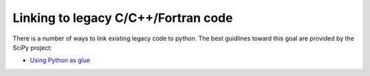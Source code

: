Linking to legacy C/C++/Fortran code
====================================

There is a number of ways to link existing legacy code to python.
The best guidlines toward this goal are provided by the SciPy project:

* `Using Python as glue <https://docs.scipy.org/doc/numpy/user/c-info.python-as-glue.html>`_

